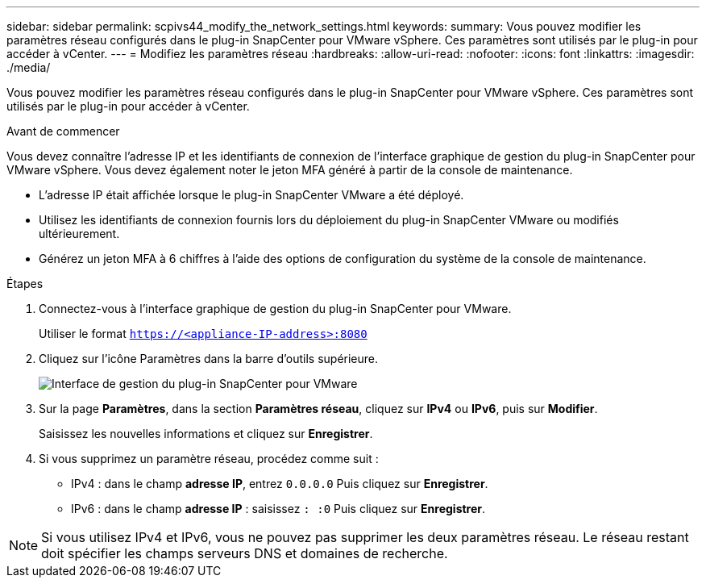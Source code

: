 ---
sidebar: sidebar 
permalink: scpivs44_modify_the_network_settings.html 
keywords:  
summary: Vous pouvez modifier les paramètres réseau configurés dans le plug-in SnapCenter pour VMware vSphere. Ces paramètres sont utilisés par le plug-in pour accéder à vCenter. 
---
= Modifiez les paramètres réseau
:hardbreaks:
:allow-uri-read: 
:nofooter: 
:icons: font
:linkattrs: 
:imagesdir: ./media/


[role="lead"]
Vous pouvez modifier les paramètres réseau configurés dans le plug-in SnapCenter pour VMware vSphere. Ces paramètres sont utilisés par le plug-in pour accéder à vCenter.

.Avant de commencer
Vous devez connaître l'adresse IP et les identifiants de connexion de l'interface graphique de gestion du plug-in SnapCenter pour VMware vSphere. Vous devez également noter le jeton MFA généré à partir de la console de maintenance.

* L'adresse IP était affichée lorsque le plug-in SnapCenter VMware a été déployé.
* Utilisez les identifiants de connexion fournis lors du déploiement du plug-in SnapCenter VMware ou modifiés ultérieurement.
* Générez un jeton MFA à 6 chiffres à l'aide des options de configuration du système de la console de maintenance.


.Étapes
. Connectez-vous à l'interface graphique de gestion du plug-in SnapCenter pour VMware.
+
Utiliser le format `https://<appliance-IP-address>:8080`

. Cliquez sur l'icône Paramètres dans la barre d'outils supérieure.
+
image:scpivs44_image31.png["Interface de gestion du plug-in SnapCenter pour VMware"]

. Sur la page *Paramètres*, dans la section *Paramètres réseau*, cliquez sur *IPv4* ou *IPv6*, puis sur *Modifier*.
+
Saisissez les nouvelles informations et cliquez sur *Enregistrer*.

. Si vous supprimez un paramètre réseau, procédez comme suit :
+
** IPv4 : dans le champ *adresse IP*, entrez `0.0.0.0` Puis cliquez sur *Enregistrer*.
** IPv6 : dans le champ *adresse IP* : saisissez `: :0` Puis cliquez sur *Enregistrer*.





NOTE: Si vous utilisez IPv4 et IPv6, vous ne pouvez pas supprimer les deux paramètres réseau. Le réseau restant doit spécifier les champs serveurs DNS et domaines de recherche.
